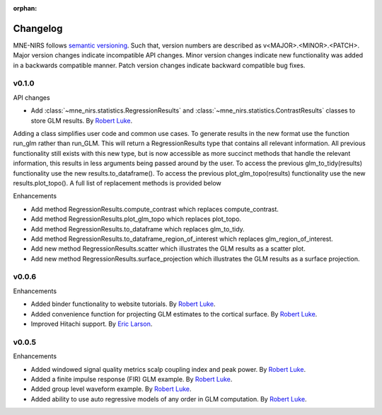 :orphan:

.. _whats_new:

#########
Changelog
#########

MNE-NIRS follows `semantic versioning <https://semver.org/>`_.
Such that, version numbers are described as v<MAJOR>.<MINOR>.<PATCH>.
Major version changes indicate incompatible API changes.
Minor version changes indicate new functionality was added in a backwards compatible manner.
Patch version changes indicate backward compatible bug fixes.

v0.1.0
------

API changes

* Add :class:`~mne_nirs.statistics.RegressionResults` and :class:`~mne_nirs.statistics.ContrastResults` classes to store GLM results. By `Robert Luke`_.

Adding a class simplifies user code and common use cases.
To generate results in the new format use the function run_glm rather than run_GLM.
This will return a RegressionResults type that contains all relevant information.
All previous functionality still exists with this new type,
but is now accessible as more succinct methods that handle the relevant information,
this results in less arguments being passed around by the user.
To access the previous glm_to_tidy(results) functionality use the new results.to_dataframe().
To access the previous plot_glm_topo(results) functionality use the new results.plot_topo().
A full list of replacement methods is provided below

Enhancements

* Add method RegressionResults.compute_contrast which replaces compute_contrast.
* Add method RegressionResults.plot_glm_topo which replaces plot_topo.
* Add method RegressionResults.to_dataframe which replaces glm_to_tidy.
* Add method RegressionResults.to_dataframe_region_of_interest which replaces glm_region_of_interest.
* Add new method RegressionResults.scatter which illustrates the GLM results as a scatter plot.
* Add new method RegressionResults.surface_projection which illustrates the GLM results as a surface projection.




v0.0.6
------

Enhancements

* Added binder functionality to website tutorials. By `Robert Luke`_.

* Added convenience function for projecting GLM estimates to the cortical surface. By `Robert Luke`_.

* Improved Hitachi support. By `Eric Larson`_.


v0.0.5
------

Enhancements

* Added windowed signal quality metrics scalp coupling index and peak power. By `Robert Luke`_.

* Added a finite impulse response (FIR) GLM example. By `Robert Luke`_.

* Added group level waveform example. By `Robert Luke`_.

* Added ability to use auto regressive models of any order in GLM computation. By `Robert Luke`_.


.. _Robert Luke: https://github.com/rob-luke/
.. _Eric Larson: https://github.com/larsoner/
